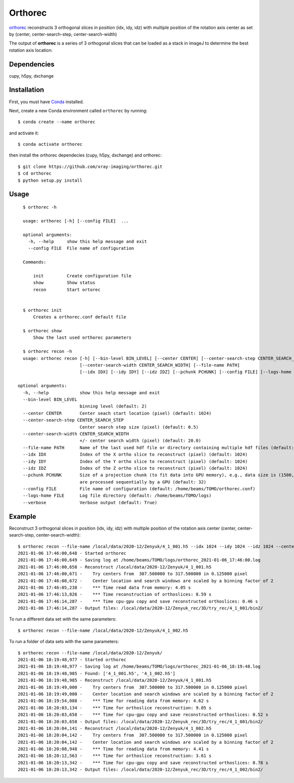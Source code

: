 ========
Orthorec
========

`orthorec <https://github.com/xray-imaging/orthorec>`_ reconstructs 3 orthogonal slices in position (idx, idy, idz) with multiple position of the rotation axis center as set by (center, center-search-step, center-search-width) ::

The output of **orthorec** is a series of 3 orthogonal slices that can be loaded as a stack in imageJ to determine the best rotation axis location:

.. image:: docs/source/img/orthorec.png
    :width: 50%
    :align: center
    
Dependencies
------------

cupy, h5py, dxchange

Installation
------------

First, you must have `Conda <https://docs.conda.io/en/latest/miniconda.html>`_
installed.

Next, create a new Conda environment called ``orthorec`` by running::

    $ conda create --name orthorec

and activate it::

    $ conda activate orthorec

then install the orthorec dependecies (cupy, h5py, dxchange) and orthorec::

    $ git clone https://github.com/xray-imaging/orthorec.git
    $ cd orthorec
    $ python setup.py install


Usage
-----

::

    $ orthorec -h
    
    usage: orthorec [-h] [--config FILE]  ...

    optional arguments:
      -h, --help     show this help message and exit
      --config FILE  File name of configuration

    Commands:
      
        init         Create configuration file
        show         Show status
        recon        Start ortorec


    $ orthorec init
        Creates a orthorec.conf default file

    $ orthorec show 
        Show the last used orthorec parameters

    $ orthorec recon -h
    usage: orthorec recon [-h] [--bin-level BIN_LEVEL] [--center CENTER] [--center-search-step CENTER_SEARCH_STEP] 
                          [--center-search-width CENTER_SEARCH_WIDTH] [--file-name PATH]
                          [--idx IDX] [--idy IDY] [--idz IDZ] [--pchunk PCHUNK] [--config FILE] [--logs-home FILE] [--verbose]

  optional arguments:
    -h, --help            show this help message and exit
    --bin-level BIN_LEVEL
                          binning level (default: 2)
    --center CENTER       Center seach start location (pixel) (default: 1024)
    --center-search-step CENTER_SEARCH_STEP
                          Center search step size (pixel) (default: 0.5)
    --center-search-width CENTER_SEARCH_WIDTH
                          +/- center search width (pixel) (default: 20.0)
    --file-name PATH      Name of the last used hdf file or directory containing multiple hdf files (default: .)
    --idx IDX             Index of the X ortho slice to reconstruct (pixel) (default: 1024)
    --idy IDY             Index of the Y ortho slice to reconstruct (pixel) (default: 1024)
    --idz IDZ             Index of the Z ortho slice to reconstruct (pixel) (default: 1024)
    --pchunk PCHUNK       Size of a projection chunk (to fit data into GPU memory), e.g., data size is (1500,2048,2448), pchunk=100 gives splitting data into chunks (100,2048,2448) that
                          are processed sequentially by a GPU (default: 32)
    --config FILE         File name of configuration (default: /home/beams/TOMO/orthorec.conf)
    --logs-home FILE      Log file directory (default: /home/beams/TOMO/logs)
    --verbose             Verbose output (default: True)

Example
-------

Reconstruct 3 orthogonal slices in position (idx, idy, idz) with multiple position of the rotation axis center (center, center-search-step, center-search-width)::

    $ orthorec recon --file-name /local/data/2020-12/Zenyuk/4_1_001.h5 --idx 1024 --idy 1024 --idz 1024 --center 1250 --center-search-step 0.5 --center-search-width 20 --bin-level 2
    2021-01-06 17:46:00,648 - Started orthorec
    2021-01-06 17:46:00,649 - Saving log at /home/beams/TOMO/logs/orthorec_2021-01-06_17:46:00.log
    2021-01-06 17:46:00,658 - Reconstruct /local/data/2020-12/Zenyuk/4_1_001.h5
    2021-01-06 17:46:00,671 -    Try centers from  307.500000 to 317.500000 in 0.125000 pixel
    2021-01-06 17:46:00,672 -    Center location and search windows are scaled by a binning factor of 2
    2021-01-06 17:46:05,238 -    *** Time read data from memory: 4.05 s
    2021-01-06 17:46:13,826 -    *** Time reconstruction of orthoslices: 8.59 s
    2021-01-06 17:46:14,287 -    *** Time cpu-gpu copy and save reconstructed orthoslices: 0.46 s
    2021-01-06 17:46:14,287 - Output files: /local/data/2020-12/Zenyuk_rec/3D/try_rec/4_1_001/bin2/ 

To run a different data set with the same parameters::

    $ orthorec recon --file-name /local/data/2020-12/Zenyuk/4_1_002.h5

To run a folder of data sets with the same parameters::

    $ orthorec recon --file-name /local/data/2020-12/Zenyuk/
    2021-01-06 18:19:48,977 - Started orthorec
    2021-01-06 18:19:48,977 - Saving log at /home/beams/TOMO/logs/orthorec_2021-01-06_18:19:48.log
    2021-01-06 18:19:48,985 - Found: ['4_1_001.h5', '4_1_002.h5']
    2021-01-06 18:19:48,985 - Reconstruct /local/data/2020-12/Zenyuk/4_1_001.h5
    2021-01-06 18:19:49,000 -    Try centers from  307.500000 to 317.500000 in 0.125000 pixel
    2021-01-06 18:19:49,000 -    Center location and search windows are scaled by a binning factor of 2
    2021-01-06 18:19:54,088 -    *** Time for reading data from memory: 4.62 s
    2021-01-06 18:20:03,134 -    *** Time for orthoslice reconstruction: 9.05 s
    2021-01-06 18:20:03,658 -    *** Time for cpu-gpu copy and save reconstructed orthoslices: 0.52 s
    2021-01-06 18:20:03,658 - Output files: /local/data/2020-12/Zenyuk_rec/3D/try_rec/4_1_001/bin2/ 
    2021-01-06 18:20:04,141 - Reconstruct /local/data/2020-12/Zenyuk/4_1_002.h5
    2021-01-06 18:20:04,142 -    Try centers from  307.500000 to 317.500000 in 0.125000 pixel
    2021-01-06 18:20:04,142 -    Center location and search windows are scaled by a binning factor of 2
    2021-01-06 18:20:08,948 -    *** Time for reading data from memory: 4.41 s
    2021-01-06 18:20:12,563 -    *** Time for orthoslice reconstruction: 3.61 s
    2021-01-06 18:20:13,342 -    *** Time for cpu-gpu copy and save reconstructed orthoslices: 0.78 s
    2021-01-06 18:20:13,342 - Output files: /local/data/2020-12/Zenyuk_rec/3D/try_rec/4_1_002/bin2/ 
